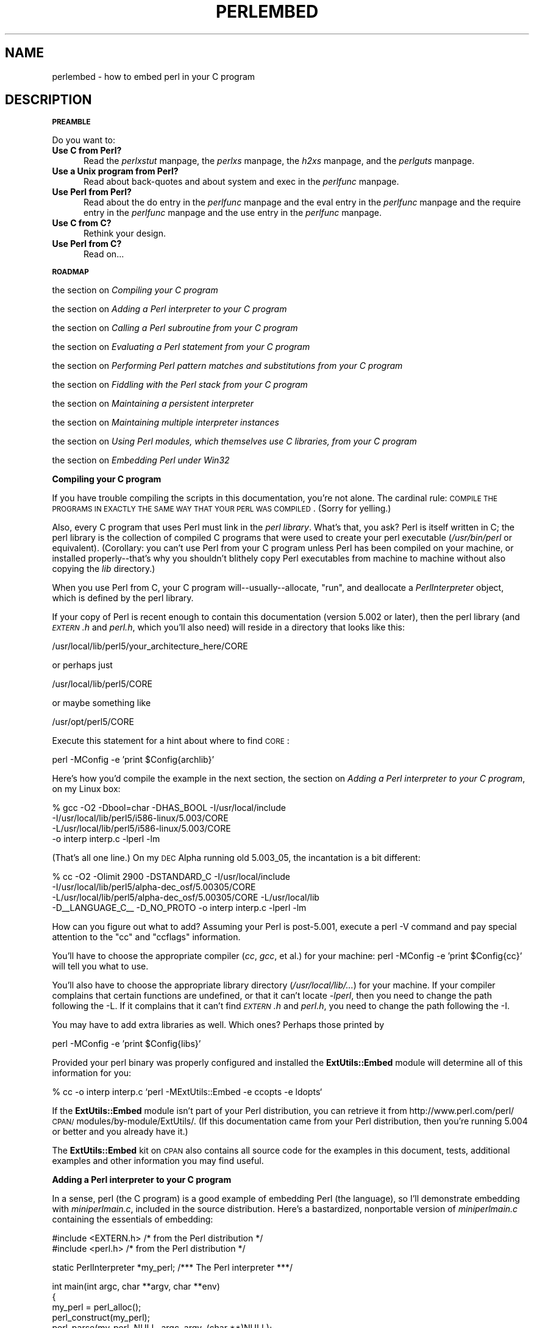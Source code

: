 .rn '' }`
''' $RCSfile$$Revision$$Date$
'''
''' $Log$
'''
.de Sh
.br
.if t .Sp
.ne 5
.PP
\fB\\$1\fR
.PP
..
.de Sp
.if t .sp .5v
.if n .sp
..
.de Ip
.br
.ie \\n(.$>=3 .ne \\$3
.el .ne 3
.IP "\\$1" \\$2
..
.de Vb
.ft CW
.nf
.ne \\$1
..
.de Ve
.ft R

.fi
..
'''
'''
'''     Set up \*(-- to give an unbreakable dash;
'''     string Tr holds user defined translation string.
'''     Bell System Logo is used as a dummy character.
'''
.tr \(*W-|\(bv\*(Tr
.ie n \{\
.ds -- \(*W-
.ds PI pi
.if (\n(.H=4u)&(1m=24u) .ds -- \(*W\h'-12u'\(*W\h'-12u'-\" diablo 10 pitch
.if (\n(.H=4u)&(1m=20u) .ds -- \(*W\h'-12u'\(*W\h'-8u'-\" diablo 12 pitch
.ds L" ""
.ds R" ""
'''   \*(M", \*(S", \*(N" and \*(T" are the equivalent of
'''   \*(L" and \*(R", except that they are used on ".xx" lines,
'''   such as .IP and .SH, which do another additional levels of
'''   double-quote interpretation
.ds M" """
.ds S" """
.ds N" """""
.ds T" """""
.ds L' '
.ds R' '
.ds M' '
.ds S' '
.ds N' '
.ds T' '
'br\}
.el\{\
.ds -- \(em\|
.tr \*(Tr
.ds L" ``
.ds R" ''
.ds M" ``
.ds S" ''
.ds N" ``
.ds T" ''
.ds L' `
.ds R' '
.ds M' `
.ds S' '
.ds N' `
.ds T' '
.ds PI \(*p
'br\}
.\"	If the F register is turned on, we'll generate
.\"	index entries out stderr for the following things:
.\"		TH	Title 
.\"		SH	Header
.\"		Sh	Subsection 
.\"		Ip	Item
.\"		X<>	Xref  (embedded
.\"	Of course, you have to process the output yourself
.\"	in some meaninful fashion.
.if \nF \{
.de IX
.tm Index:\\$1\t\\n%\t"\\$2"
..
.nr % 0
.rr F
.\}
.TH PERLEMBED 1 "perl 5.005, patch 03" "27/Mar/1999" "Perl Programmers Reference Guide"
.UC
.if n .hy 0
.if n .na
.ds C+ C\v'-.1v'\h'-1p'\s-2+\h'-1p'+\s0\v'.1v'\h'-1p'
.de CQ          \" put $1 in typewriter font
.ft CW
'if n "\c
'if t \\&\\$1\c
'if n \\&\\$1\c
'if n \&"
\\&\\$2 \\$3 \\$4 \\$5 \\$6 \\$7
'.ft R
..
.\" @(#)ms.acc 1.5 88/02/08 SMI; from UCB 4.2
.	\" AM - accent mark definitions
.bd B 3
.	\" fudge factors for nroff and troff
.if n \{\
.	ds #H 0
.	ds #V .8m
.	ds #F .3m
.	ds #[ \f1
.	ds #] \fP
.\}
.if t \{\
.	ds #H ((1u-(\\\\n(.fu%2u))*.13m)
.	ds #V .6m
.	ds #F 0
.	ds #[ \&
.	ds #] \&
.\}
.	\" simple accents for nroff and troff
.if n \{\
.	ds ' \&
.	ds ` \&
.	ds ^ \&
.	ds , \&
.	ds ~ ~
.	ds ? ?
.	ds ! !
.	ds /
.	ds q
.\}
.if t \{\
.	ds ' \\k:\h'-(\\n(.wu*8/10-\*(#H)'\'\h"|\\n:u"
.	ds ` \\k:\h'-(\\n(.wu*8/10-\*(#H)'\`\h'|\\n:u'
.	ds ^ \\k:\h'-(\\n(.wu*10/11-\*(#H)'^\h'|\\n:u'
.	ds , \\k:\h'-(\\n(.wu*8/10)',\h'|\\n:u'
.	ds ~ \\k:\h'-(\\n(.wu-\*(#H-.1m)'~\h'|\\n:u'
.	ds ? \s-2c\h'-\w'c'u*7/10'\u\h'\*(#H'\zi\d\s+2\h'\w'c'u*8/10'
.	ds ! \s-2\(or\s+2\h'-\w'\(or'u'\v'-.8m'.\v'.8m'
.	ds / \\k:\h'-(\\n(.wu*8/10-\*(#H)'\z\(sl\h'|\\n:u'
.	ds q o\h'-\w'o'u*8/10'\s-4\v'.4m'\z\(*i\v'-.4m'\s+4\h'\w'o'u*8/10'
.\}
.	\" troff and (daisy-wheel) nroff accents
.ds : \\k:\h'-(\\n(.wu*8/10-\*(#H+.1m+\*(#F)'\v'-\*(#V'\z.\h'.2m+\*(#F'.\h'|\\n:u'\v'\*(#V'
.ds 8 \h'\*(#H'\(*b\h'-\*(#H'
.ds v \\k:\h'-(\\n(.wu*9/10-\*(#H)'\v'-\*(#V'\*(#[\s-4v\s0\v'\*(#V'\h'|\\n:u'\*(#]
.ds _ \\k:\h'-(\\n(.wu*9/10-\*(#H+(\*(#F*2/3))'\v'-.4m'\z\(hy\v'.4m'\h'|\\n:u'
.ds . \\k:\h'-(\\n(.wu*8/10)'\v'\*(#V*4/10'\z.\v'-\*(#V*4/10'\h'|\\n:u'
.ds 3 \*(#[\v'.2m'\s-2\&3\s0\v'-.2m'\*(#]
.ds o \\k:\h'-(\\n(.wu+\w'\(de'u-\*(#H)/2u'\v'-.3n'\*(#[\z\(de\v'.3n'\h'|\\n:u'\*(#]
.ds d- \h'\*(#H'\(pd\h'-\w'~'u'\v'-.25m'\f2\(hy\fP\v'.25m'\h'-\*(#H'
.ds D- D\\k:\h'-\w'D'u'\v'-.11m'\z\(hy\v'.11m'\h'|\\n:u'
.ds th \*(#[\v'.3m'\s+1I\s-1\v'-.3m'\h'-(\w'I'u*2/3)'\s-1o\s+1\*(#]
.ds Th \*(#[\s+2I\s-2\h'-\w'I'u*3/5'\v'-.3m'o\v'.3m'\*(#]
.ds ae a\h'-(\w'a'u*4/10)'e
.ds Ae A\h'-(\w'A'u*4/10)'E
.ds oe o\h'-(\w'o'u*4/10)'e
.ds Oe O\h'-(\w'O'u*4/10)'E
.	\" corrections for vroff
.if v .ds ~ \\k:\h'-(\\n(.wu*9/10-\*(#H)'\s-2\u~\d\s+2\h'|\\n:u'
.if v .ds ^ \\k:\h'-(\\n(.wu*10/11-\*(#H)'\v'-.4m'^\v'.4m'\h'|\\n:u'
.	\" for low resolution devices (crt and lpr)
.if \n(.H>23 .if \n(.V>19 \
\{\
.	ds : e
.	ds 8 ss
.	ds v \h'-1'\o'\(aa\(ga'
.	ds _ \h'-1'^
.	ds . \h'-1'.
.	ds 3 3
.	ds o a
.	ds d- d\h'-1'\(ga
.	ds D- D\h'-1'\(hy
.	ds th \o'bp'
.	ds Th \o'LP'
.	ds ae ae
.	ds Ae AE
.	ds oe oe
.	ds Oe OE
.\}
.rm #[ #] #H #V #F C
.SH "NAME"
perlembed \- how to embed perl in your C program
.SH "DESCRIPTION"
.Sh "\s-1PREAMBLE\s0"
Do you want to:
.Ip "\fBUse C from Perl?\fR" 5
Read the \fIperlxstut\fR manpage, the \fIperlxs\fR manpage, the \fIh2xs\fR manpage, and the \fIperlguts\fR manpage.
.Ip "\fBUse a Unix program from Perl?\fR" 5
Read about back-quotes and about \f(CWsystem\fR and \f(CWexec\fR in the \fIperlfunc\fR manpage.
.Ip "\fBUse Perl from Perl?\fR" 5
Read about the \f(CWdo\fR entry in the \fIperlfunc\fR manpage and the \f(CWeval\fR entry in the \fIperlfunc\fR manpage and the \f(CWrequire\fR entry in the \fIperlfunc\fR manpage 
and the \f(CWuse\fR entry in the \fIperlfunc\fR manpage.
.Ip "\fBUse C from C?\fR" 5
Rethink your design.
.Ip "\fBUse Perl from C?\fR" 5
Read on...
.Sh "\s-1ROADMAP\s0"
the section on \fICompiling your C program\fR
.Sp
the section on \fIAdding a Perl interpreter to your C program\fR
.Sp
the section on \fICalling a Perl subroutine from your C program\fR
.Sp
the section on \fIEvaluating a Perl statement from your C program\fR
.Sp
the section on \fIPerforming Perl pattern matches and substitutions from your C program\fR
.Sp
the section on \fIFiddling with the Perl stack from your C program\fR
.Sp
the section on \fIMaintaining a persistent interpreter\fR
.Sp
the section on \fIMaintaining multiple interpreter instances\fR
.Sp
the section on \fIUsing Perl modules, which themselves use C libraries, from your C program\fR
.Sp
the section on \fIEmbedding Perl under Win32\fR
.Sh "Compiling your C program"
If you have trouble compiling the scripts in this documentation,
you're not alone.  The cardinal rule: \s-1COMPILE\s0 \s-1THE\s0 \s-1PROGRAMS\s0 \s-1IN\s0 \s-1EXACTLY\s0
\s-1THE\s0 \s-1SAME\s0 \s-1WAY\s0 \s-1THAT\s0 \s-1YOUR\s0 \s-1PERL\s0 \s-1WAS\s0 \s-1COMPILED\s0.  (Sorry for yelling.)
.PP
Also, every C program that uses Perl must link in the \fIperl library\fR.
What's that, you ask?  Perl is itself written in C; the perl library
is the collection of compiled C programs that were used to create your
perl executable (\fI/usr/bin/perl\fR or equivalent).  (Corollary: you
can't use Perl from your C program unless Perl has been compiled on
your machine, or installed properly\*(--that's why you shouldn't blithely
copy Perl executables from machine to machine without also copying the
\fIlib\fR directory.)
.PP
When you use Perl from C, your C program will\*(--usually\*(--allocate,
\*(L"run\*(R", and deallocate a \fIPerlInterpreter\fR object, which is defined by
the perl library.
.PP
If your copy of Perl is recent enough to contain this documentation
(version 5.002 or later), then the perl library (and \fI\s-1EXTERN\s0.h\fR and
\fIperl.h\fR, which you'll also need) will reside in a directory
that looks like this:
.PP
.Vb 1
\&    /usr/local/lib/perl5/your_architecture_here/CORE
.Ve
or perhaps just
.PP
.Vb 1
\&    /usr/local/lib/perl5/CORE
.Ve
or maybe something like
.PP
.Vb 1
\&    /usr/opt/perl5/CORE
.Ve
Execute this statement for a hint about where to find \s-1CORE\s0:
.PP
.Vb 1
\&    perl -MConfig -e 'print $Config{archlib}'
.Ve
Here's how you'd compile the example in the next section,
the section on \fIAdding a Perl interpreter to your C program\fR, on my Linux box:
.PP
.Vb 4
\&    % gcc -O2 -Dbool=char -DHAS_BOOL -I/usr/local/include
\&    -I/usr/local/lib/perl5/i586-linux/5.003/CORE
\&    -L/usr/local/lib/perl5/i586-linux/5.003/CORE
\&    -o interp interp.c -lperl -lm
.Ve
(That's all one line.)  On my \s-1DEC\s0 Alpha running old 5.003_05, the 
incantation is a bit different:
.PP
.Vb 4
\&    % cc -O2 -Olimit 2900 -DSTANDARD_C -I/usr/local/include
\&    -I/usr/local/lib/perl5/alpha-dec_osf/5.00305/CORE
\&    -L/usr/local/lib/perl5/alpha-dec_osf/5.00305/CORE -L/usr/local/lib
\&    -D__LANGUAGE_C__ -D_NO_PROTO -o interp interp.c -lperl -lm
.Ve
How can you figure out what to add?  Assuming your Perl is post-5.001,
execute a \f(CWperl -V\fR command and pay special attention to the \*(L"cc\*(R" and
\*(L"ccflags\*(R" information.
.PP
You'll have to choose the appropriate compiler (\fIcc\fR, \fIgcc\fR, et al.) for
your machine: \f(CWperl -MConfig -e 'print $Config{cc}'\fR will tell you what
to use.
.PP
You'll also have to choose the appropriate library directory
(\fI/usr/local/lib/...\fR) for your machine.  If your compiler complains
that certain functions are undefined, or that it can't locate
\fI\-lperl\fR, then you need to change the path following the \f(CW-L\fR.  If it
complains that it can't find \fI\s-1EXTERN\s0.h\fR and \fIperl.h\fR, you need to
change the path following the \f(CW-I\fR.
.PP
You may have to add extra libraries as well.  Which ones?
Perhaps those printed by
.PP
.Vb 1
\&   perl -MConfig -e 'print $Config{libs}'
.Ve
Provided your perl binary was properly configured and installed the
\fBExtUtils::Embed\fR module will determine all of this information for
you:
.PP
.Vb 1
\&   % cc -o interp interp.c `perl -MExtUtils::Embed -e ccopts -e ldopts`
.Ve
If the \fBExtUtils::Embed\fR module isn't part of your Perl distribution,
you can retrieve it from
http://www.perl.com/perl/\s-1CPAN/\s0modules/by-module/ExtUtils/.  (If
this documentation came from your Perl distribution, then you're
running 5.004 or better and you already have it.)
.PP
The \fBExtUtils::Embed\fR kit on \s-1CPAN\s0 also contains all source code for
the examples in this document, tests, additional examples and other
information you may find useful.
.Sh "Adding a Perl interpreter to your C program"
In a sense, perl (the C program) is a good example of embedding Perl
(the language), so I'll demonstrate embedding with \fIminiperlmain.c\fR,
included in the source distribution.  Here's a bastardized, nonportable
version of \fIminiperlmain.c\fR containing the essentials of embedding:
.PP
.Vb 2
\&    #include <EXTERN.h>               /* from the Perl distribution     */
\&    #include <perl.h>                 /* from the Perl distribution     */
.Ve
.Vb 1
\&    static PerlInterpreter *my_perl;  /***    The Perl interpreter    ***/
.Ve
.Vb 9
\&    int main(int argc, char **argv, char **env)
\&    {
\&        my_perl = perl_alloc();
\&        perl_construct(my_perl);
\&        perl_parse(my_perl, NULL, argc, argv, (char **)NULL);
\&        perl_run(my_perl);
\&        perl_destruct(my_perl);
\&        perl_free(my_perl);
\&    }
.Ve
Notice that we don't use the \f(CWenv\fR pointer.  Normally handed to
\f(CWperl_parse\fR as its final argument, \f(CWenv\fR here is replaced by
\f(CWNULL\fR, which means that the current environment will be used.
.PP
Now compile this program (I'll call it \fIinterp.c\fR) into an executable:
.PP
.Vb 1
\&    % cc -o interp interp.c `perl -MExtUtils::Embed -e ccopts -e ldopts`
.Ve
After a successful compilation, you'll be able to use \fIinterp\fR just
like perl itself:
.PP
.Vb 6
\&    % interp
\&    print "Pretty Good Perl \en";
\&    print "10890 - 9801 is ", 10890 - 9801;
\&    <CTRL-D>
\&    Pretty Good Perl
\&    10890 - 9801 is 1089
.Ve
or
.PP
.Vb 2
\&    % interp -e 'printf("%x", 3735928559)'
\&    deadbeef
.Ve
You can also read and execute Perl statements from a file while in the
midst of your C program, by placing the filename in \fIargv[1]\fR before
calling \fIperl_run\fR.
.Sh "Calling a Perl subroutine from your C program"
To call individual Perl subroutines, you can use any of the \fBperl_call_*\fR
functions documented in the \fIperlcall\fR manpage.
In this example we'll use \f(CWperl_call_argv\fR.
.PP
That's shown below, in a program I'll call \fIshowtime.c\fR.
.PP
.Vb 2
\&    #include <EXTERN.h>
\&    #include <perl.h>
.Ve
.Vb 1
\&    static PerlInterpreter *my_perl;
.Ve
.Vb 5
\&    int main(int argc, char **argv, char **env)
\&    {
\&        char *args[] = { NULL };
\&        my_perl = perl_alloc();
\&        perl_construct(my_perl);
.Ve
.Vb 1
\&        perl_parse(my_perl, NULL, argc, argv, NULL);
.Ve
.Vb 1
\&        /*** skipping perl_run() ***/
.Ve
.Vb 1
\&        perl_call_argv("showtime", G_DISCARD | G_NOARGS, args);
.Ve
.Vb 3
\&        perl_destruct(my_perl);
\&        perl_free(my_perl);
\&    }
.Ve
where \fIshowtime\fR is a Perl subroutine that takes no arguments (that's the
\fIG_NOARGS\fR) and for which I'll ignore the return value (that's the
\fIG_DISCARD\fR).  Those flags, and others, are discussed in the \fIperlcall\fR manpage.
.PP
I'll define the \fIshowtime\fR subroutine in a file called \fIshowtime.pl\fR:
.PP
.Vb 1
\&    print "I shan't be printed.";
.Ve
.Vb 3
\&    sub showtime {
\&        print time;
\&    }
.Ve
Simple enough.  Now compile and run:
.PP
.Vb 1
\&    % cc -o showtime showtime.c `perl -MExtUtils::Embed -e ccopts -e ldopts`
.Ve
.Vb 2
\&    % showtime showtime.pl
\&    818284590
.Ve
yielding the number of seconds that elapsed between January 1, 1970
(the beginning of the Unix epoch), and the moment I began writing this
sentence.
.PP
In this particular case we don't have to call \fIperl_run\fR, but in
general it's considered good practice to ensure proper initialization
of library code, including execution of all object \f(CWDESTROY\fR methods
and package \f(CWEND {}\fR blocks.
.PP
If you want to pass arguments to the Perl subroutine, you can add
strings to the \f(CWNULL\fR\-terminated \f(CWargs\fR list passed to
\fIperl_call_argv\fR.  For other data types, or to examine return values,
you'll need to manipulate the Perl stack.  That's demonstrated in the
last section of this document: the section on \fIFiddling with the Perl stack from
your C program\fR.
.Sh "Evaluating a Perl statement from your C program"
Perl provides two \s-1API\s0 functions to evaluate pieces of Perl code.
These are the \f(CWperl_eval_sv\fR entry in the \fIperlguts\fR manpage and the \f(CWperl_eval_pv\fR entry in the \fIperlguts\fR manpage.
.PP
Arguably, these are the only routines you'll ever need to execute
snippets of Perl code from within your C program.  Your code can be as
long as you wish; it can contain multiple statements; it can employ
the \f(CWuse\fR entry in the \fIperlfunc\fR manpage, the \f(CWrequire\fR entry in the \fIperlfunc\fR manpage, and the \f(CWdo\fR entry in the \fIperlfunc\fR manpage to
include external Perl files.
.PP
\fIperl_eval_pv\fR lets us evaluate individual Perl strings, and then
extract variables for coercion into C types.  The following program,
\fIstring.c\fR, executes three Perl strings, extracting an \f(CWint\fR from
the first, a \f(CWfloat\fR from the second, and a \f(CWchar *\fR from the third.
.PP
.Vb 31
\&   #include <EXTERN.h>
\&   #include <perl.h>
\&   
\&   static PerlInterpreter *my_perl;
\&   
\&   main (int argc, char **argv, char **env)
\&   {
\&       STRLEN n_a;
\&       char *embedding[] = { "", "-e", "0" };
\&   
\&       my_perl = perl_alloc();
\&       perl_construct( my_perl );
\&   
\&       perl_parse(my_perl, NULL, 3, embedding, NULL);
\&       perl_run(my_perl);
\&   
\&       /** Treat $a as an integer **/
\&       perl_eval_pv("$a = 3; $a **= 2", TRUE);
\&       printf("a = %d\en", SvIV(perl_get_sv("a", FALSE)));
\&   
\&       /** Treat $a as a float **/
\&       perl_eval_pv("$a = 3.14; $a **= 2", TRUE);
\&       printf("a = %f\en", SvNV(perl_get_sv("a", FALSE)));
\&   
\&       /** Treat $a as a string **/
\&       perl_eval_pv("$a = 'rekcaH lreP rehtonA tsuJ'; $a = reverse($a);", TRUE);
\&       printf("a = %s\en", SvPV(perl_get_sv("a", FALSE), n_a));
\&   
\&       perl_destruct(my_perl);
\&       perl_free(my_perl);
\&   }
.Ve
All of those strange functions with \fIsv\fR in their names help convert Perl scalars to C types.  They're described in the \fIperlguts\fR manpage.
.PP
If you compile and run \fIstring.c\fR, you'll see the results of using
\fISvIV()\fR to create an \f(CWint\fR, \fISvNV()\fR to create a \f(CWfloat\fR, and
\fISvPV()\fR to create a string:
.PP
.Vb 3
\&   a = 9
\&   a = 9.859600
\&   a = Just Another Perl Hacker
.Ve
In the example above, we've created a global variable to temporarily
store the computed value of our eval'd expression.  It is also
possible and in most cases a better strategy to fetch the return value
from \fIperl_eval_pv()\fR instead.  Example:
.PP
.Vb 5
\&   ...
\&   STRLEN n_a;
\&   SV *val = perl_eval_pv("reverse 'rekcaH lreP rehtonA tsuJ'", TRUE);
\&   printf("%s\en", SvPV(val,n_a));
\&   ...
.Ve
This way, we avoid namespace pollution by not creating global
variables and we've simplified our code as well.
.Sh "Performing Perl pattern matches and substitutions from your C program"
The \fIperl_eval_sv()\fR function lets us evaluate strings of Perl code, so we can
define some functions that use it to \*(L"specialize\*(R" in matches and
substitutions: \fImatch()\fR, \fIsubstitute()\fR, and \fImatches()\fR.
.PP
.Vb 1
\&   I32 match(SV *string, char *pattern);
.Ve
Given a string and a pattern (e.g., \f(CWm/clasp/\fR or \f(CW/\eb\ew*\eb/\fR, which
in your C program might appear as \*(L"/\e\eb\e\ew*\e\eb/"), \fImatch()\fR
returns 1 if the string matches the pattern and 0 otherwise.
.PP
.Vb 1
\&   int substitute(SV **string, char *pattern);
.Ve
Given a pointer to an \f(CWSV\fR and an \f(CW=~\fR operation (e.g.,
\f(CWs/bob/robert/g\fR or \f(CWtr[A-Z][a-z]\fR), \fIsubstitute()\fR modifies the string
within the \f(CWAV\fR at according to the operation, returning the number of substitutions
made.
.PP
.Vb 1
\&   int matches(SV *string, char *pattern, AV **matches);
.Ve
Given an \f(CWSV\fR, a pattern, and a pointer to an empty \f(CWAV\fR,
\fImatches()\fR evaluates \f(CW$string =~ $pattern\fR in an array context, and
fills in \fImatches\fR with the array elements, returning the number of matches found.
.PP
Here's a sample program, \fImatch.c\fR, that uses all three (long lines have
been wrapped here):
.PP
.Vb 146
\& #include <EXTERN.h>
\& #include <perl.h>
\& 
\& /** my_perl_eval_sv(code, error_check)
\& ** kinda like perl_eval_sv(), 
\& ** but we pop the return value off the stack 
\& **/
\& SV* my_perl_eval_sv(SV *sv, I32 croak_on_error)
\& {
\&     dSP;
\&     SV* retval;
\&     STRLEN n_a;
\& 
\&     PUSHMARK(SP);
\&     perl_eval_sv(sv, G_SCALAR);
\& 
\&     SPAGAIN;
\&     retval = POPs;
\&     PUTBACK;
\& 
\&     if (croak_on_error && SvTRUE(ERRSV))
\&        croak(SvPVx(ERRSV, n_a));
\& 
\&     return retval;
\& }
\& 
\& /** match(string, pattern)
\& **
\& ** Used for matches in a scalar context.
\& **
\& ** Returns 1 if the match was successful; 0 otherwise.
\& **/
\& 
\& I32 match(SV *string, char *pattern)
\& {
\&     SV *command = NEWSV(1099, 0), *retval;
\&     STRLEN n_a;
\& 
\&     sv_setpvf(command, "my $string = '%s'; $string =~ %s",
\&              SvPV(string,n_a), pattern);
\& 
\&     retval = my_perl_eval_sv(command, TRUE);
\&     SvREFCNT_dec(command);
\& 
\&     return SvIV(retval);
\& }
\& 
\& /** substitute(string, pattern)
\& **
\& ** Used for =~ operations that modify their left-hand side (s/// and tr///)
\& **
\& ** Returns the number of successful matches, and
\& ** modifies the input string if there were any.
\& **/
\& 
\& I32 substitute(SV **string, char *pattern)
\& {
\&     SV *command = NEWSV(1099, 0), *retval;
\&     STRLEN n_a;
\& 
\&     sv_setpvf(command, "$string = '%s'; ($string =~ %s)",
\&              SvPV(*string,n_a), pattern);
\& 
\&     retval = my_perl_eval_sv(command, TRUE);
\&     SvREFCNT_dec(command);
\& 
\&     *string = perl_get_sv("string", FALSE);
\&     return SvIV(retval);
\& }
\& 
\& /** matches(string, pattern, matches)
\& **
\& ** Used for matches in an array context.
\& **
\& ** Returns the number of matches,
\& ** and fills in **matches with the matching substrings
\& **/
\& 
\& I32 matches(SV *string, char *pattern, AV **match_list)
\& {
\&     SV *command = NEWSV(1099, 0);
\&     I32 num_matches;
\&     STRLEN n_a;
\& 
\&     sv_setpvf(command, "my $string = '%s'; @array = ($string =~ %s)",
\&              SvPV(string,n_a), pattern);
\& 
\&     my_perl_eval_sv(command, TRUE);
\&     SvREFCNT_dec(command);
\& 
\&     *match_list = perl_get_av("array", FALSE);
\&     num_matches = av_len(*match_list) + 1; /** assume $[ is 0 **/
\& 
\&     return num_matches;
\& }
\& 
\& main (int argc, char **argv, char **env)
\& {
\&     PerlInterpreter *my_perl = perl_alloc();
\&     char *embedding[] = { "", "-e", "0" };
\&     AV *match_list;
\&     I32 num_matches, i;
\&     SV *text = NEWSV(1099,0);
\&     STRLEN n_a;
\& 
\&     perl_construct(my_perl);
\&     perl_parse(my_perl, NULL, 3, embedding, NULL);
\& 
\&     sv_setpv(text, "When he is at a convenience store and the bill comes to some amount like 76 cents, Maynard is aware that there is something he *should* do, something that will enable him to get back a quarter, but he has no idea *what*.  He fumbles through his red squeezey changepurse and gives the boy three extra pennies with his dollar, hoping that he might luck into the correct amount.  The boy gives him back two of his own pennies and then the big shiny quarter that is his prize. -RICHH");
\& 
\&     if (match(text, "m/quarter/")) /** Does text contain 'quarter'? **/
\&        printf("match: Text contains the word 'quarter'.\en\en");
\&     else
\&        printf("match: Text doesn't contain the word 'quarter'.\en\en");
\& 
\&     if (match(text, "m/eighth/")) /** Does text contain 'eighth'? **/
\&        printf("match: Text contains the word 'eighth'.\en\en");
\&     else
\&        printf("match: Text doesn't contain the word 'eighth'.\en\en");
\& 
\&     /** Match all occurrences of /wi../ **/
\&     num_matches = matches(text, "m/(wi..)/g", &match_list);
\&     printf("matches: m/(wi..)/g found %d matches...\en", num_matches);
\& 
\&     for (i = 0; i < num_matches; i++)
\&        printf("match: %s\en", SvPV(*av_fetch(match_list, i, FALSE),n_a));
\&     printf("\en");
\& 
\&     /** Remove all vowels from text **/
\&     num_matches = substitute(&text, "s/[aeiou]//gi");
\&     if (num_matches) {
\&        printf("substitute: s/[aeiou]//gi...%d substitutions made.\en",
\&               num_matches);
\&        printf("Now text is: %s\en\en", SvPV(text,n_a));
\&     }
\& 
\&     /** Attempt a substitution **/
\&     if (!substitute(&text, "s/Perl/C/")) {
\&        printf("substitute: s/Perl/C...No substitution made.\en\en");
\&     }
\& 
\&     SvREFCNT_dec(text);
\&     PL_perl_destruct_level = 1;
\&     perl_destruct(my_perl);
\&     perl_free(my_perl);
\& }
.Ve
which produces the output (again, long lines have been wrapped here)
.PP
.Vb 1
\&   match: Text contains the word 'quarter'.
.Ve
.Vb 1
\&   match: Text doesn't contain the word 'eighth'.
.Ve
.Vb 3
\&   matches: m/(wi..)/g found 2 matches...
\&   match: will
\&   match: with
.Ve
.Vb 6
\&   substitute: s/[aeiou]//gi...139 substitutions made.
\&   Now text is: Whn h s t  cnvnnc str nd th bll cms t sm mnt lk 76 cnts,
\&   Mynrd s wr tht thr s smthng h *shld* d, smthng tht wll nbl hm t gt bck
\&   qrtr, bt h hs n d *wht*.  H fmbls thrgh hs rd sqzy chngprs nd gvs th by
\&   thr xtr pnns wth hs dllr, hpng tht h mght lck nt th crrct mnt.  Th by gvs
\&   hm bck tw f hs wn pnns nd thn th bg shny qrtr tht s hs prz. -RCHH
.Ve
.Vb 1
\&   substitute: s/Perl/C...No substitution made.
.Ve
.Sh "Fiddling with the Perl stack from your C program"
When trying to explain stacks, most computer science textbooks mumble
something about spring-loaded columns of cafeteria plates: the last
thing you pushed on the stack is the first thing you pop off.  That'll
do for our purposes: your C program will push some arguments onto \*(L"the Perl
stack\*(R", shut its eyes while some magic happens, and then pop the
results\*(--the return value of your Perl subroutine\*(--off the stack.
.PP
First you'll need to know how to convert between C types and Perl
types, with \fInewSViv()\fR and \fIsv_setnv()\fR and \fInewAV()\fR and all their
friends.  They're described in the \fIperlguts\fR manpage.
.PP
Then you'll need to know how to manipulate the Perl stack.  That's
described in the \fIperlcall\fR manpage.
.PP
Once you've understood those, embedding Perl in C is easy.
.PP
Because C has no builtin function for integer exponentiation, let's
make Perl's ** operator available to it (this is less useful than it
sounds, because Perl implements ** with C's \fIpow()\fR function).  First
I'll create a stub exponentiation function in \fIpower.pl\fR:
.PP
.Vb 4
\&    sub expo {
\&        my ($a, $b) = @_;
\&        return $a ** $b;
\&    }
.Ve
Now I'll create a C program, \fIpower.c\fR, with a function
\fIPerlPower()\fR that contains all the perlguts necessary to push the
two arguments into \fIexpo()\fR and to pop the return value out.  Take a
deep breath...
.PP
.Vb 2
\&    #include <EXTERN.h>
\&    #include <perl.h>
.Ve
.Vb 1
\&    static PerlInterpreter *my_perl;
.Ve
.Vb 18
\&    static void
\&    PerlPower(int a, int b)
\&    {
\&      dSP;                            /* initialize stack pointer      */
\&      ENTER;                          /* everything created after here */
\&      SAVETMPS;                       /* ...is a temporary variable.   */
\&      PUSHMARK(SP);                   /* remember the stack pointer    */
\&      XPUSHs(sv_2mortal(newSViv(a))); /* push the base onto the stack  */
\&      XPUSHs(sv_2mortal(newSViv(b))); /* push the exponent onto stack  */
\&      PUTBACK;                      /* make local stack pointer global */
\&      perl_call_pv("expo", G_SCALAR); /* call the function             */
\&      SPAGAIN;                        /* refresh stack pointer         */
\&                                    /* pop the return value from stack */
\&      printf ("%d to the %dth power is %d.\en", a, b, POPi);
\&      PUTBACK;
\&      FREETMPS;                       /* free that return value        */
\&      LEAVE;                       /* ...and the XPUSHed "mortal" args.*/
\&    }
.Ve
.Vb 3
\&    int main (int argc, char **argv, char **env)
\&    {
\&      char *my_argv[] = { "", "power.pl" };
.Ve
.Vb 2
\&      my_perl = perl_alloc();
\&      perl_construct( my_perl );
.Ve
.Vb 2
\&      perl_parse(my_perl, NULL, 2, my_argv, (char **)NULL);
\&      perl_run(my_perl);
.Ve
.Vb 1
\&      PerlPower(3, 4);                      /*** Compute 3 ** 4 ***/
.Ve
.Vb 3
\&      perl_destruct(my_perl);
\&      perl_free(my_perl);
\&    }
.Ve
Compile and run:
.PP
.Vb 1
\&    % cc -o power power.c `perl -MExtUtils::Embed -e ccopts -e ldopts`
.Ve
.Vb 2
\&    % power
\&    3 to the 4th power is 81.
.Ve
.Sh "Maintaining a persistent interpreter"
When developing interactive and/or potentially long-running
applications, it's a good idea to maintain a persistent interpreter
rather than allocating and constructing a new interpreter multiple
times.  The major reason is speed: since Perl will only be loaded into
memory once.
.PP
However, you have to be more cautious with namespace and variable
scoping when using a persistent interpreter.  In previous examples
we've been using global variables in the default package \f(CWmain\fR.  We
knew exactly what code would be run, and assumed we could avoid
variable collisions and outrageous symbol table growth.
.PP
Let's say your application is a server that will occasionally run Perl
code from some arbitrary file.  Your server has no way of knowing what
code it's going to run.  Very dangerous.
.PP
If the file is pulled in by \f(CWperl_parse()\fR, compiled into a newly
constructed interpreter, and subsequently cleaned out with
\f(CWperl_destruct()\fR afterwards, you're shielded from most namespace
troubles.
.PP
One way to avoid namespace collisions in this scenario is to translate
the filename into a guaranteed-unique package name, and then compile
the code into that package using the \f(CWeval\fR entry in the \fIperlfunc\fR manpage.  In the example
below, each file will only be compiled once.  Or, the application
might choose to clean out the symbol table associated with the file
after it's no longer needed.  Using the \f(CWperl_call_argv\fR entry in the \fIperlcall\fR manpage, We'll
call the subroutine \f(CWEmbed::Persistent::eval_file\fR which lives in the
file \f(CWpersistent.pl\fR and pass the filename and boolean cleanup/cache
flag as arguments.
.PP
Note that the process will continue to grow for each file that it
uses.  In addition, there might be \f(CWAUTOLOAD\fRed subroutines and other
conditions that cause Perl's symbol table to grow.  You might want to
add some logic that keeps track of the process size, or restarts
itself after a certain number of requests, to ensure that memory
consumption is minimized.  You'll also want to scope your variables
with the \f(CWmy\fR entry in the \fIperlfunc\fR manpage whenever possible.
.PP
.Vb 2
\& package Embed::Persistent;
\& #persistent.pl
.Ve
.Vb 3
\& use strict;
\& use vars '%Cache';
\& use Symbol qw(delete_package);
.Ve
.Vb 5
\& sub valid_package_name {
\&     my($string) = @_;
\&     $string =~ s/([^A-Za-z0-9\e/])/sprintf("_%2x",unpack("C",$1))/eg;
\&     # second pass only for words starting with a digit
\&     $string =~ s|/(\ed)|sprintf("/_%2x",unpack("C",$1))|eg;
.Ve
.Vb 4
\&     # Dress it up as a real package name
\&     $string =~ s|/|::|g;
\&     return "Embed" . $string;
\& }
.Ve
.Vb 18
\& sub eval_file {
\&     my($filename, $delete) = @_;
\&     my $package = valid_package_name($filename);
\&     my $mtime = -M $filename;
\&     if(defined $Cache{$package}{mtime}
\&        &&
\&        $Cache{$package}{mtime} <= $mtime)
\&     {
\&        # we have compiled this subroutine already,
\&        # it has not been updated on disk, nothing left to do
\&        print STDERR "already compiled $package->handler\en";
\&     }
\&     else {
\&        local *FH;
\&        open FH, $filename or die "open '$filename' $!";
\&        local($/) = undef;
\&        my $sub = <FH>;
\&        close FH;
.Ve
.Vb 8
\&        #wrap the code into a subroutine inside our unique package
\&        my $eval = qq{package $package; sub handler { $sub; }};
\&        {
\&            # hide our variables within this block
\&            my($filename,$mtime,$package,$sub);
\&            eval $eval;
\&        }
\&        die $@ if $@;
.Ve
.Vb 3
\&        #cache it unless we're cleaning out each time
\&        $Cache{$package}{mtime} = $mtime unless $delete;
\&     }
.Ve
.Vb 2
\&     eval {$package->handler;};
\&     die $@ if $@;
.Ve
.Vb 1
\&     delete_package($package) if $delete;
.Ve
.Vb 3
\&     #take a look if you want
\&     #print Devel::Symdump->rnew($package)->as_string, $/;
\& }
.Ve
.Vb 1
\& 1;
.Ve
.Vb 1
\& __END__
.Ve
.Vb 3
\& /* persistent.c */
\& #include <EXTERN.h>
\& #include <perl.h>
.Ve
.Vb 4
\& /* 1 = clean out filename's symbol table after each request, 0 = don't */
\& #ifndef DO_CLEAN
\& #define DO_CLEAN 0
\& #endif
.Ve
.Vb 1
\& static PerlInterpreter *perl = NULL;
.Ve
.Vb 8
\& int
\& main(int argc, char **argv, char **env)
\& {
\&     char *embedding[] = { "", "persistent.pl" };
\&     char *args[] = { "", DO_CLEAN, NULL };
\&     char filename [1024];
\&     int exitstatus = 0;
\&     STRLEN n_a;
.Ve
.Vb 5
\&     if((perl = perl_alloc()) == NULL) {
\&        fprintf(stderr, "no memory!");
\&        exit(1);
\&     }
\&     perl_construct(perl);
.Ve
.Vb 1
\&     exitstatus = perl_parse(perl, NULL, 2, embedding, NULL);
.Ve
.Vb 2
\&     if(!exitstatus) {
\&        exitstatus = perl_run(perl);
.Ve
.Vb 1
\&        while(printf("Enter file name: ") && gets(filename)) {
.Ve
.Vb 4
\&            /* call the subroutine, passing it the filename as an argument */
\&            args[0] = filename;
\&            perl_call_argv("Embed::Persistent::eval_file",
\&                           G_DISCARD | G_EVAL, args);
.Ve
.Vb 5
\&            /* check $@ */
\&            if(SvTRUE(ERRSV))
\&                fprintf(stderr, "eval error: %s\en", SvPV(ERRSV,n_a));
\&        }
\&     }
.Ve
.Vb 5
\&     PL_perl_destruct_level = 0;
\&     perl_destruct(perl);
\&     perl_free(perl);
\&     exit(exitstatus);
\& }
.Ve
Now compile:
.PP
.Vb 1
\& % cc -o persistent persistent.c `perl -MExtUtils::Embed -e ccopts -e ldopts`
.Ve
Here's a example script file:
.PP
.Vb 3
\& #test.pl
\& my $string = "hello";
\& foo($string);
.Ve
.Vb 3
\& sub foo {
\&     print "foo says: @_\en";
\& }
.Ve
Now run:
.PP
.Vb 7
\& % persistent
\& Enter file name: test.pl
\& foo says: hello
\& Enter file name: test.pl
\& already compiled Embed::test_2epl->handler
\& foo says: hello
\& Enter file name: ^C
.Ve
.Sh "Maintaining multiple interpreter instances"
Some rare applications will need to create more than one interpreter
during a session.  Such an application might sporadically decide to
release any resources associated with the interpreter.
.PP
The program must take care to ensure that this takes place \fIbefore\fR
the next interpreter is constructed.  By default, the global variable
\f(CWPL_perl_destruct_level\fR is set to \f(CW0\fR, since extra cleaning isn't
needed when a program has only one interpreter.
.PP
Setting \f(CWPL_perl_destruct_level\fR to \f(CW1\fR makes everything squeaky clean:
.PP
.Vb 1
\& PL_perl_destruct_level = 1;
.Ve
.Vb 11
\& while(1) {
\&     ...
\&     /* reset global variables here with PL_perl_destruct_level = 1 */
\&     perl_construct(my_perl);
\&     ...
\&     /* clean and reset _everything_ during perl_destruct */
\&     perl_destruct(my_perl);
\&     perl_free(my_perl);
\&     ...
\&     /* let's go do it again! */
\& }
.Ve
When \fIperl_destruct()\fR is called, the interpreter's syntax parse tree
and symbol tables are cleaned up, and global variables are reset.
.PP
Now suppose we have more than one interpreter instance running at the
same time.  This is feasible, but only if you used the
\f(CW-DMULTIPLICITY\fR flag when building Perl.  By default, that sets
\f(CWPL_perl_destruct_level\fR to \f(CW1\fR.
.PP
Let's give it a try:
.PP
.Vb 2
\& #include <EXTERN.h>
\& #include <perl.h>
.Ve
.Vb 2
\& /* we're going to embed two interpreters */
\& /* we're going to embed two interpreters */
.Ve
.Vb 1
\& #define SAY_HELLO "-e", "print qq(Hi, I'm $^X\en)"
.Ve
.Vb 7
\& int main(int argc, char **argv, char **env)
\& {
\&     PerlInterpreter
\&         *one_perl = perl_alloc(),
\&         *two_perl = perl_alloc();
\&     char *one_args[] = { "one_perl", SAY_HELLO };
\&     char *two_args[] = { "two_perl", SAY_HELLO };
.Ve
.Vb 2
\&     perl_construct(one_perl);
\&     perl_construct(two_perl);
.Ve
.Vb 2
\&     perl_parse(one_perl, NULL, 3, one_args, (char **)NULL);
\&     perl_parse(two_perl, NULL, 3, two_args, (char **)NULL);
.Ve
.Vb 2
\&     perl_run(one_perl);
\&     perl_run(two_perl);
.Ve
.Vb 2
\&     perl_destruct(one_perl);
\&     perl_destruct(two_perl);
.Ve
.Vb 3
\&     perl_free(one_perl);
\&     perl_free(two_perl);
\& }
.Ve
Compile as usual:
.PP
.Vb 1
\& % cc -o multiplicity multiplicity.c `perl -MExtUtils::Embed -e ccopts -e ldopts`
.Ve
Run it, Run it:
.PP
.Vb 3
\& % multiplicity
\& Hi, I'm one_perl
\& Hi, I'm two_perl
.Ve
.Sh "Using Perl modules, which themselves use C libraries, from your C program"
If you've played with the examples above and tried to embed a script
that \fIuse()\fRs a Perl module (such as \fISocket\fR) which itself uses a C or \*(C+ library,
this probably happened:
.PP
.Vb 3
\& Can't load module Socket, dynamic loading not available in this perl.
\&  (You may need to build a new perl executable which either supports
\&  dynamic loading or has the Socket module statically linked into it.)
.Ve
What's wrong?
.PP
Your interpreter doesn't know how to communicate with these extensions
on its own.  A little glue will help.  Up until now you've been
calling \fIperl_parse()\fR, handing it \s-1NULL\s0 for the second argument:
.PP
.Vb 1
\& perl_parse(my_perl, NULL, argc, my_argv, NULL);
.Ve
That's where the glue code can be inserted to create the initial contact between
Perl and linked C/\*(C+ routines.  Let's take a look some pieces of \fIperlmain.c\fR
to see how Perl does this:
.PP
.Vb 5
\& #ifdef __cplusplus
\& #  define EXTERN_C extern "C"
\& #else
\& #  define EXTERN_C extern
\& #endif
.Ve
.Vb 1
\& static void xs_init _((void));
.Ve
.Vb 2
\& EXTERN_C void boot_DynaLoader _((CV* cv));
\& EXTERN_C void boot_Socket _((CV* cv));
.Ve
.Vb 8
\& EXTERN_C void
\& xs_init()
\& {
\&        char *file = __FILE__;
\&        /* DynaLoader is a special case */
\&        newXS("DynaLoader::boot_DynaLoader", boot_DynaLoader, file);
\&        newXS("Socket::bootstrap", boot_Socket, file);
\& }
.Ve
Simply put: for each extension linked with your Perl executable
(determined during its initial configuration on your
computer or when adding a new extension),
a Perl subroutine is created to incorporate the extension's
routines.  Normally, that subroutine is named
\fIModule::bootstrap()\fR and is invoked when you say \fIuse Module\fR.  In
turn, this hooks into an \s-1XSUB\s0, \fIboot_Module\fR, which creates a Perl
counterpart for each of the extension's XSUBs.  Don't worry about this
part; leave that to the \fIxsubpp\fR and extension authors.  If your
extension is dynamically loaded, DynaLoader creates \fIModule::bootstrap()\fR
for you on the fly.  In fact, if you have a working DynaLoader then there
is rarely any need to link in any other extensions statically.
.PP
Once you have this code, slap it into the second argument of \fIperl_parse()\fR:
.PP
.Vb 1
\& perl_parse(my_perl, xs_init, argc, my_argv, NULL);
.Ve
Then compile:
.PP
.Vb 1
\& % cc -o interp interp.c `perl -MExtUtils::Embed -e ccopts -e ldopts`
.Ve
.Vb 3
\& % interp
\&   use Socket;
\&   use SomeDynamicallyLoadedModule;
.Ve
.Vb 1
\&   print "Now I can use extensions!\en"'
.Ve
\fBExtUtils::Embed\fR can also automate writing the \fIxs_init\fR glue code.
.PP
.Vb 4
\& % perl -MExtUtils::Embed -e xsinit -- -o perlxsi.c
\& % cc -c perlxsi.c `perl -MExtUtils::Embed -e ccopts`
\& % cc -c interp.c  `perl -MExtUtils::Embed -e ccopts`
\& % cc -o interp perlxsi.o interp.o `perl -MExtUtils::Embed -e ldopts`
.Ve
Consult the \fIperlxs\fR manpage and the \fIperlguts\fR manpage for more details.
.SH "Embedding Perl under Win32"
At the time of this writing (5.004), there are two versions of Perl
which run under Win32.  (The two versions are merging in 5.005.)
Interfacing to ActiveState's Perl library is quite different from the
examples in this documentation, as significant changes were made to
the internal Perl API.  However, it is possible to embed ActiveState's
Perl runtime.  For details, see the Perl for Win32 FAQ at
http://www.perl.com/CPAN/doc/FAQs/win32/perlwin32faq.html.
.PP
With the \*(L"official\*(R" Perl version 5.004 or higher, all the examples
within this documentation will compile and run untouched, although
the build process is slightly different between Unix and Win32.  
.PP
For starters, backticks don't work under the Win32 native command shell.
The ExtUtils::Embed kit on CPAN ships with a script called
\fBgenmake\fR, which generates a simple makefile to build a program from
a single C source file.  It can be used like this:
.PP
.Vb 3
\& C:\eExtUtils-Embed\eeg> perl genmake interp.c
\& C:\eExtUtils-Embed\eeg> nmake
\& C:\eExtUtils-Embed\eeg> interp -e "print qq{I'm embedded in Win32!\en}"
.Ve
You may wish to use a more robust environment such as the Microsoft
Developer Studio.  In this case, run this to generate perlxsi.c:
.PP
.Vb 1
\& perl -MExtUtils::Embed -e xsinit
.Ve
Create a new project and Insert \-> Files into Project: perlxsi.c,
perl.lib, and your own source files, e.g. interp.c.  Typically you'll
find perl.lib in \fBC:\eperl\elib\eCORE\fR, if not, you should see the
\fBCORE\fR directory relative to \f(CWperl -V:archlib\fR.  The studio will
also need this path so it knows where to find Perl include files.
This path can be added via the Tools \-> Options \-> Directories menu.
Finally, select Build \-> Build interp.exe and you're ready to go.
.SH "MORAL"
You can sometimes \fIwrite faster code\fR in C, but
you can always \fIwrite code faster\fR in Perl.  Because you can use
each from the other, combine them as you wish.
.SH "AUTHOR"
Jon Orwant <\fIorwant@tpj.com\fR> and Doug MacEachern
<\fIdougm@osf.org\fR>, with small contributions from Tim Bunce, Tom
Christiansen, Guy Decoux, Hallvard Furuseth, Dov Grobgeld, and Ilya
Zakharevich.
.PP
Doug MacEachern has an article on embedding in Volume 1, Issue 4 of
The Perl Journal (http://tpj.com).  Doug is also the developer of the
most widely-used Perl embedding: the mod_perl system
(perl.apache.org), which embeds Perl in the Apache web server.
Oracle, Binary Evolution, ActiveState, and Ben Sugars's nsapi_perl
have used this model for Oracle, Netscape and Internet Information
Server Perl plugins.
.PP
July 22, 1998
.SH "COPYRIGHT"
Copyright (C) 1995, 1996, 1997, 1998 Doug MacEachern and Jon Orwant.  All
Rights Reserved.
.PP
Permission is granted to make and distribute verbatim copies of this
documentation provided the copyright notice and this permission notice are
preserved on all copies.
.PP
Permission is granted to copy and distribute modified versions of this
documentation under the conditions for verbatim copying, provided also
that they are marked clearly as modified versions, that the authors\*(R'
names and title are unchanged (though subtitles and additional
authors\*(R' names may be added), and that the entire resulting derived
work is distributed under the terms of a permission notice identical
to this one.
.PP
Permission is granted to copy and distribute translations of this
documentation into another language, under the above conditions for
modified versions.

.rn }` ''
.IX Title "PERLEMBED 1"
.IX Name "perlembed - how to embed perl in your C program"

.IX Header "NAME"

.IX Header "DESCRIPTION"

.IX Subsection "\s-1PREAMBLE\s0"

.IX Item "\fBUse C from Perl?\fR"

.IX Item "\fBUse a Unix program from Perl?\fR"

.IX Item "\fBUse Perl from Perl?\fR"

.IX Item "\fBUse C from C?\fR"

.IX Item "\fBUse Perl from C?\fR"

.IX Subsection "\s-1ROADMAP\s0"

.IX Subsection "Compiling your C program"

.IX Subsection "Adding a Perl interpreter to your C program"

.IX Subsection "Calling a Perl subroutine from your C program"

.IX Subsection "Evaluating a Perl statement from your C program"

.IX Subsection "Performing Perl pattern matches and substitutions from your C program"

.IX Subsection "Fiddling with the Perl stack from your C program"

.IX Subsection "Maintaining a persistent interpreter"

.IX Subsection "Maintaining multiple interpreter instances"

.IX Subsection "Using Perl modules, which themselves use C libraries, from your C program"

.IX Header "Embedding Perl under Win32"

.IX Header "MORAL"

.IX Header "AUTHOR"

.IX Header "COPYRIGHT"

